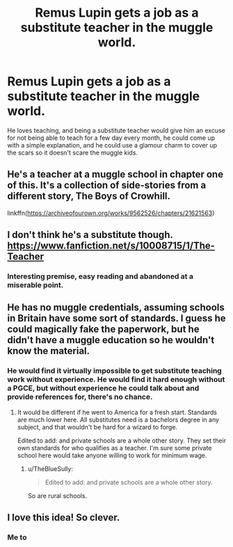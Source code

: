 #+TITLE: Remus Lupin gets a job as a substitute teacher in the muggle world.

* Remus Lupin gets a job as a substitute teacher in the muggle world.
:PROPERTIES:
:Author: obscuredolphin
:Score: 20
:DateUnix: 1577083423.0
:DateShort: 2019-Dec-23
:FlairText: Prompt
:END:
He loves teaching, and being a substitute teacher would give him an excuse for not being able to teach for a few day every month, he could come up with a simple explanation, and he could use a glamour charm to cover up the scars so it doesn't scare the muggle kids.


** He's a teacher at a muggle school in chapter one of this. It's a collection of side-stories from a different story, The Boys of Crowhill.

linkffn([[https://archiveofourown.org/works/9562526/chapters/21621563]])
:PROPERTIES:
:Author: MTheLoud
:Score: 4
:DateUnix: 1577127384.0
:DateShort: 2019-Dec-23
:END:


** I don't think he's a substitute though. [[https://www.fanfiction.net/s/10008715/1/The-Teacher]]
:PROPERTIES:
:Author: Ash_Lestrange
:Score: 3
:DateUnix: 1577084795.0
:DateShort: 2019-Dec-23
:END:

*** Interesting premise, easy reading and abandoned at a miserable point.
:PROPERTIES:
:Author: TheBlueSully
:Score: 3
:DateUnix: 1577107967.0
:DateShort: 2019-Dec-23
:END:


** He has no muggle credentials, assuming schools in Britain have some sort of standards. I guess he could magically fake the paperwork, but he didn't have a muggle education so he wouldn't know the material.
:PROPERTIES:
:Author: MTheLoud
:Score: 2
:DateUnix: 1577119017.0
:DateShort: 2019-Dec-23
:END:

*** He would find it virtually impossible to get substitute teaching work without experience. He would find it hard enough without a PGCE, but without experience he could talk about and provide references for, there's no chance.
:PROPERTIES:
:Author: FloreatCastellum
:Score: 2
:DateUnix: 1577137033.0
:DateShort: 2019-Dec-24
:END:

**** It would be different if he went to America for a fresh start. Standards are much lower here. All substitutes need is a bachelors degree in any subject, and that wouldn't be hard for a wizard to forge.

Edited to add: and private schools are a whole other story. They set their own standards for who qualifies as a teacher. I'm sure some private school here would take anyone willing to work for minimum wage.
:PROPERTIES:
:Author: MTheLoud
:Score: 2
:DateUnix: 1577138001.0
:DateShort: 2019-Dec-24
:END:

***** u/TheBlueSully:
#+begin_quote
  Edited to add: and private schools are a whole other story.
#+end_quote

So are rural schools.
:PROPERTIES:
:Author: TheBlueSully
:Score: 2
:DateUnix: 1577270346.0
:DateShort: 2019-Dec-25
:END:


** I love this idea! So clever.
:PROPERTIES:
:Author: SlowDeflation
:Score: 1
:DateUnix: 1577092615.0
:DateShort: 2019-Dec-23
:END:

*** Me to
:PROPERTIES:
:Author: alphiesthecat
:Score: 1
:DateUnix: 1577108134.0
:DateShort: 2019-Dec-23
:END:
